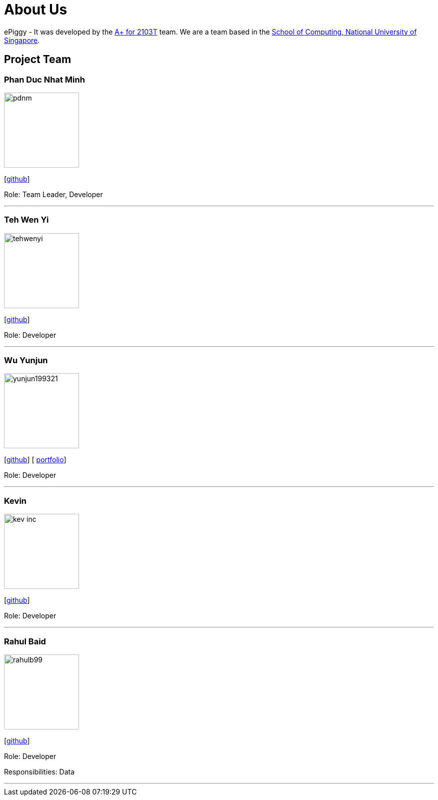 = About Us
:site-section: AboutUs
:relfileprefix: team/
:imagesDir: images
:stylesDir: stylesheets

ePiggy - It was developed by the https://github.com/CS2103-AY1819S2-W17-4[A+ for 2103T] team.
We are a team based in the http://www.comp.nus.edu.sg[School of Computing, National University of Singapore].

== Project Team

=== Phan Duc Nhat Minh
image::pdnm.png[width="150", align="left"]
{empty}[https://github.com/pdnm[github]]

Role: Team Leader, Developer

'''

=== Teh Wen Yi
image::tehwenyi.png[width="150", align="left"]
{empty}[https://github.com/tehwenyi[github]]

Role: Developer

'''

=== Wu Yunjun
image::yunjun199321.png[width="150", align="left"]
{empty}[https://github.com/yunjun199321[github]]
[ https://cs2103-ay1819s2-w17-4.github.io/team/WuYunjun.html[portfolio]]

Role: Developer

'''

=== Kevin
image::kev-inc.png[width="150", align="left"]
{empty}[https://github.com/kev-inc[github]]

Role: Developer

'''

=== Rahul Baid
image::rahulb99.png[width="150", align="left"]
{empty}[https://github.com/rahulb99[github]]

Role: Developer

Responsibilities: Data

'''
